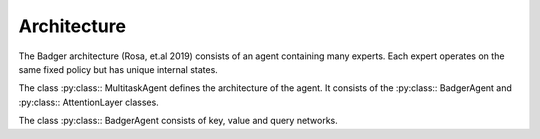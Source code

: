 .. architecture of badger implementation


Architecture
============

The Badger architecture (Rosa, et.al 2019) consists of an agent containing many experts. Each expert operates on the same fixed policy but has unique internal states.

The class :py:class:: MultitaskAgent defines the architecture of the agent. It consists of the :py:class:: BadgerAgent and :py:class:: AttentionLayer classes.

The class :py:class:: BadgerAgent consists of key, value and query networks.

